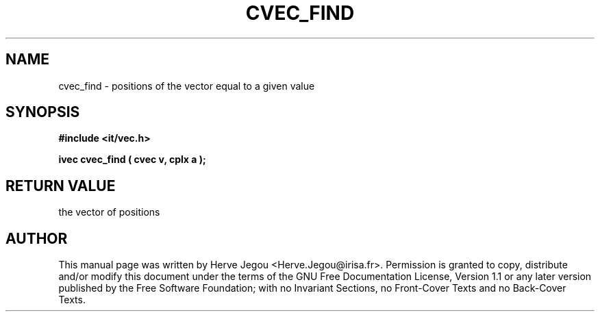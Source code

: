 .\" This manpage has been automatically generated by docbook2man 
.\" from a DocBook document.  This tool can be found at:
.\" <http://shell.ipoline.com/~elmert/comp/docbook2X/> 
.\" Please send any bug reports, improvements, comments, patches, 
.\" etc. to Steve Cheng <steve@ggi-project.org>.
.TH "CVEC_FIND" "3" "01 August 2006" "" ""

.SH NAME
cvec_find \- positions of the vector equal to a given value
.SH SYNOPSIS
.sp
\fB#include <it/vec.h>
.sp
ivec cvec_find ( cvec v, cplx a
);
\fR
.SH "RETURN VALUE"
.PP
the vector of positions
.SH "AUTHOR"
.PP
This manual page was written by Herve Jegou <Herve.Jegou@irisa.fr>\&.
Permission is granted to copy, distribute and/or modify this
document under the terms of the GNU Free
Documentation License, Version 1.1 or any later version
published by the Free Software Foundation; with no Invariant
Sections, no Front-Cover Texts and no Back-Cover Texts.
